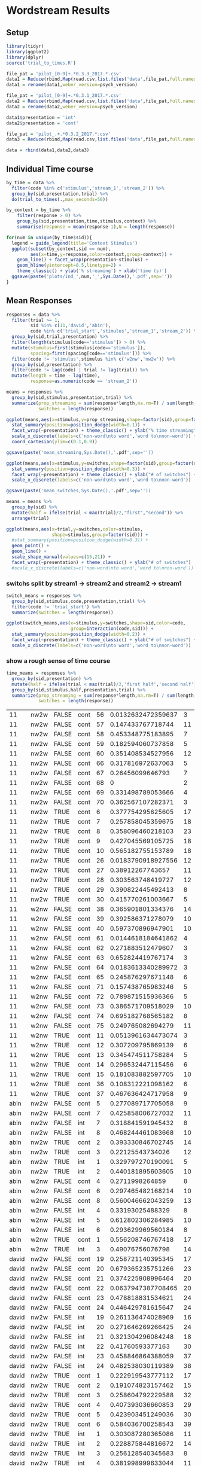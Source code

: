 * Wordstream Results
** Setup
#+begin_src R :session
library(tidyr)
library(ggplot2)
library(dplyr)
source('trial_to_times.R')

file_pat = 'pilot_[0-9]+.*0.3.3_2017.*.csv'
data1 = Reduce(rbind,Map(read.csv,list.files('data',file_pat,full.names=T)))
data1 = rename(data1,weber_version=psych_version)

file_pat = 'pilot_[0-9]+.*0.3.1_2017.*.csv'
data2 = Reduce(rbind,Map(read.csv,list.files('data',file_pat,full.names=T)))
data2 = rename(data2,weber_version=psych_version)

data1$presentation = 'int'
data2$presentation = 'cont'

file_pat = 'pilot_.+.*0.3.2_2017.*.csv'
data3 = Reduce(rbind,Map(read.csv,list.files('data',file_pat,full.names=T)))

data = rbind(data1,data2,data3)

#+end_src

#+RESULTS:

** Individual Time course

#+begin_src R :session
by_time = data %>%
  filter(code %in% c('stimulus','stream_1','stream_2')) %>%
  group_by(sid,presentation,trial) %>%
  do(trial_to_times(.,max_seconds=50))

by_context = by_time %>%
	filter(response > 0) %>%
	group_by(sid,presentation,time,stimulus,context) %>%
	summarise(response = mean(response-1),N = length(response))

#+end_src

#+begin_src R :session
for(num in unique(by_time$sid)){
  legend = guide_legend(title='Context Stimulus')
  ggplot(subset(by_context,sid == num),
         aes(x=time,y=response,color=context,group=context)) +
    geom_line() + facet_wrap(presentation~stimulus) +
    geom_hline(yintercept=0.5,linetype=2) +
    theme_classic() + ylab('% streaming') + xlab('time (s)')
  ggsave(paste('plots/ind_',num,'_',Sys.Date(),'.pdf',sep=''))
}
#+end_src

#+RESULTS:

** Mean Responses

#+begin_src R :session :results output silent
  responses = data %>%
    filter(trial >= 1,
           sid %in% c(11,'david','abin'),
           code %in% c('trial_start','stimulus','stream_1','stream_2')) %>%
    group_by(sid,trial,presentation) %>%
    filter(length(stimulus[code=='stimulus']) > 0) %>%
    mutate(stimulus=first(stimulus[code=='stimulus']),
           spacing=first(spacing[code=='stimulus'])) %>%
    filter(code != 'stimulus',stimulus %in% c('w2nw','nw2w')) %>%
    group_by(sid,presentation) %>%
    filter(code != lag(code) | trial != lag(trial)) %>%
    mutate(length = time - lag(time),
           response=as.numeric(code == 'stream_2'))

  means = responses %>%
    group_by(sid,stimulus,presentation,trial) %>%
    summarize(prop_streaming = sum(response*length,na.rm=T) / sum(length,na.rm=T),
              switches = length(response))
#+end_src

#+begin_src R :session :file 1.png :results value graphics
  ggplot(means,aes(x=stimulus,y=prop_streaming,shape=factor(sid),group=factor(sid))) +
    stat_summary(position=position_dodge(width=0.1)) +
    facet_wrap(~presentation) + theme_classic() + ylab("% time streaming") +
    scale_x_discrete(labels=c('non-word\nto word','word to\nnon-word')) +
    coord_cartesian(ylim=c(0.1,0.9))
#+end_src

#+RESULTS:
[[file:1.png]]

#+begin_src R :sessions
ggsave(paste('mean_streaming,Sys.Date(),'.pdf',sep=''))
#+end_src

#+begin_src R :session :file 2.png :results value graphics
ggplot(means,aes(x=stimulus,y=switches,shape=factor(sid),group=factor(sid))) +
  stat_summary(position=position_dodge(width=0.3)) +
  facet_wrap(~presentation) + theme_classic() + ylab("# of switches") +
  scale_x_discrete(labels=c('non-word\nto word','word to\nnon-word'))
#+end_src

#+RESULTS:
[[file:2.png]]
#+begin_src R :sessions
ggsave(paste('mean_switches,Sys.Date(),'.pdf',sep=''))
#+end_src

#+begin_src R :session :results output silent
means = means %>%
  group_by(sid) %>%
  mutate(half = ifelse(trial < max(trial)/2,"first","second")) %>%
  arrange(trial)
#+end_src

#+begin_src R :session :file 2b.png :results value graphics
  ggplot(means,aes(x=trial,y=switches,color=stimulus,
                   shape=stimulus,group=factor(sid))) +
    #stat_summary(position=position_dodge(width=0.3)) +
	geom_point() +
	geom_line() +
	scale_shape_manual(values=c(15,21)) +
    facet_wrap(~presentation) + theme_classic() + ylab("# of switches")
    #scale_x_discrete(labels=c('non-word\nto word','word to\nnon-word'))
#+end_src

#+RESULTS:
[[file:2b.png]]

*** switchs split by stream1 -> stream2 and stream2 -> stream1

#+begin_src R :session :results output silent
switch_means = responses %>%
  group_by(sid,stimulus,code,presentation,trial) %>%
  filter(code != 'trial_start') %>%
  summarize(switches = length(response))
#+end_src

#+begin_src R :session :file 3.png :results value graphics
ggplot(switch_means,aes(x=stimulus,y=switches,shape=sid,color=code,
						group=interaction(code,sid))) +
  stat_summary(position=position_dodge(width=0.2)) +
  facet_wrap(~presentation) + theme_classic() + ylab("# of switches") +
  scale_x_discrete(labels=c('non-word\nto word','word to\nnon-word'))
#+end_src

#+RESULTS:
[[file:3.png]]

*** show a rough sense of time course

#+begin_src R :session
  time_means = responses %>%
    group_by(sid,presentation) %>%
    mutate(half = ifelse(trial < max(trial)/2,'first half','second half')) %>%
    group_by(sid,stimulus,half,presentation,trial) %>%
    summarize(prop_streaming = sum(response*length,na.rm=T) / sum(length,na.rm=T),
              switches = length(response))
#+end_src

#+RESULTS:
| 11    | nw2w | first half  | cont |  6 |  0.377754295625605 | 17 |
| 11    | nw2w | first half  | cont |  7 |  0.257858045359675 | 18 |
| 11    | nw2w | first half  | cont |  8 |  0.358096460218103 | 23 |
| 11    | nw2w | first half  | cont |  9 |  0.427045569105725 | 18 |
| 11    | nw2w | first half  | cont | 10 |  0.565182755153789 | 18 |
| 11    | nw2w | first half  | cont | 26 | 0.0183790918927556 | 12 |
| 11    | nw2w | first half  | cont | 27 |   0.38912267743657 | 11 |
| 11    | nw2w | first half  | cont | 28 |  0.303563748419727 | 12 |
| 11    | nw2w | first half  | cont | 29 |  0.390822445492413 |  8 |
| 11    | nw2w | first half  | cont | 30 |  0.415770261003667 |  5 |
| 11    | nw2w | second half | cont | 56 | 0.0132632472359637 |  3 |
| 11    | nw2w | second half | cont | 57 |  0.147433767718744 | 11 |
| 11    | nw2w | second half | cont | 58 |  0.453348775183895 |  7 |
| 11    | nw2w | second half | cont | 59 |  0.182594060737858 |  5 |
| 11    | nw2w | second half | cont | 60 |  0.351408534527956 | 12 |
| 11    | nw2w | second half | cont | 66 |  0.317816972637063 |  5 |
| 11    | nw2w | second half | cont | 67 |   0.26456099646793 |  7 |
| 11    | nw2w | second half | cont | 68 |                  0 |  2 |
| 11    | nw2w | second half | cont | 69 |  0.331498789053666 |  4 |
| 11    | nw2w | second half | cont | 70 |  0.362567107282371 |  3 |
| 11    | w2nw | first half  | cont | 11 | 0.0513961634473074 |  3 |
| 11    | w2nw | first half  | cont | 12 |  0.307209795869139 |  6 |
| 11    | w2nw | first half  | cont | 13 |  0.345474511758284 |  5 |
| 11    | w2nw | first half  | cont | 14 |  0.296532447115456 |  6 |
| 11    | w2nw | first half  | cont | 15 |  0.181083882597705 | 10 |
| 11    | w2nw | first half  | cont | 36 |  0.108312221098162 |  6 |
| 11    | w2nw | first half  | cont | 37 |  0.467636424717958 |  9 |
| 11    | w2nw | second half | cont | 38 |  0.365901801334376 | 14 |
| 11    | w2nw | second half | cont | 39 |  0.392586371278079 | 10 |
| 11    | w2nw | second half | cont | 40 |  0.597370896947901 | 10 |
| 11    | w2nw | second half | cont | 61 | 0.0144618184641862 |  4 |
| 11    | w2nw | second half | cont | 62 |  0.271883512479607 |  3 |
| 11    | w2nw | second half | cont | 63 |  0.652824419767174 |  3 |
| 11    | w2nw | second half | cont | 64 | 0.0183613340289972 |  3 |
| 11    | w2nw | second half | cont | 65 |  0.245876297671148 |  6 |
| 11    | w2nw | second half | cont | 71 |  0.157438765983246 |  5 |
| 11    | w2nw | second half | cont | 72 |  0.789871515936366 |  5 |
| 11    | w2nw | second half | cont | 73 |  0.386571709518029 | 10 |
| 11    | w2nw | second half | cont | 74 |  0.695182768565182 |  8 |
| 11    | w2nw | second half | cont | 75 |  0.249765082694279 | 11 |
| abin  | nw2w | first half  | cont |  2 |  0.393330846702745 | 14 |
| abin  | nw2w | first half  | cont |  3 |   0.22125543734026 | 12 |
| abin  | nw2w | first half  | int  |  1 |  0.329797270190091 |  5 |
| abin  | nw2w | first half  | int  |  2 |  0.440181895603605 | 10 |
| abin  | nw2w | second half | cont |  5 |  0.277089717705058 |  9 |
| abin  | nw2w | second half | cont |  7 |  0.425858006727032 | 11 |
| abin  | nw2w | second half | int  |  7 |  0.318841591945432 |  8 |
| abin  | nw2w | second half | int  |  8 |  0.468244461083668 | 10 |
| abin  | w2nw | first half  | cont |  1 |  0.556208746767418 | 17 |
| abin  | w2nw | first half  | int  |  3 |   0.49076756076798 | 14 |
| abin  | w2nw | second half | cont |  4 |    0.2711998264859 |  8 |
| abin  | w2nw | second half | cont |  6 |  0.297465482168214 | 10 |
| abin  | w2nw | second half | cont |  8 |  0.560046662043259 | 13 |
| abin  | w2nw | second half | int  |  4 |   0.33193025488329 |  8 |
| abin  | w2nw | second half | int  |  5 |  0.612802306284985 | 10 |
| abin  | w2nw | second half | int  |  6 |  0.293629969560184 |  8 |
| david | nw2w | first half  | cont |  1 |  0.222919543777112 | 17 |
| david | nw2w | first half  | cont |  2 |  0.191074823157462 | 15 |
| david | nw2w | first half  | cont |  3 |  0.258604792229588 | 32 |
| david | nw2w | first half  | cont |  4 |  0.407393036660853 | 29 |
| david | nw2w | first half  | cont |  5 |  0.423903451249036 | 30 |
| david | nw2w | first half  | cont |  6 |  0.584036700258543 | 39 |
| david | nw2w | first half  | int  |  1 |  0.303087280365086 | 11 |
| david | nw2w | first half  | int  |  2 |  0.228875844816672 | 14 |
| david | nw2w | first half  | int  |  3 |  0.256128540345683 |  8 |
| david | nw2w | first half  | int  |  4 |  0.381998999633044 | 11 |
| david | nw2w | first half  | int  |  5 |  0.409356087987784 | 27 |
| david | nw2w | first half  | int  |  6 |    0.4550711661245 | 15 |
| david | nw2w | second half | cont | 19 |  0.258721140395345 | 17 |
| david | nw2w | second half | cont | 20 |  0.679365235751266 | 23 |
| david | nw2w | second half | cont | 21 |  0.374225908996464 | 20 |
| david | nw2w | second half | cont | 22 | 0.0637947387708465 | 20 |
| david | nw2w | second half | cont | 23 |  0.478818831534621 | 24 |
| david | nw2w | second half | cont | 24 |  0.446429781615647 | 24 |
| david | nw2w | second half | int  | 19 |  0.261136474028969 | 16 |
| david | nw2w | second half | int  | 20 |  0.271646269266425 | 24 |
| david | nw2w | second half | int  | 21 |  0.321304296084248 | 18 |
| david | nw2w | second half | int  | 22 |   0.41760593377163 | 30 |
| david | nw2w | second half | int  | 23 |  0.458846864388059 | 37 |
| david | nw2w | second half | int  | 24 |  0.482538030119389 | 38 |
| david | w2nw | first half  | cont |  7 |  0.417477490872927 | 37 |
| david | w2nw | first half  | cont |  8 |  0.520271486268845 | 34 |
| david | w2nw | first half  | cont |  9 |  0.476289256346451 | 26 |
| david | w2nw | first half  | cont | 10 |  0.339662467506193 | 23 |
| david | w2nw | first half  | cont | 11 |  0.378461263161499 | 15 |
| david | w2nw | first half  | int  |  7 |  0.327609663523698 | 29 |
| david | w2nw | first half  | int  |  8 |  0.445498170938495 | 27 |
| david | w2nw | first half  | int  |  9 |   0.32932414049055 | 27 |
| david | w2nw | first half  | int  | 10 |  0.311236989539148 | 12 |
| david | w2nw | first half  | int  | 11 |  0.357466033965088 | 16 |
| david | w2nw | second half | cont | 12 |  0.298833779779828 | 31 |
| david | w2nw | second half | cont | 13 |  0.179701452138197 | 23 |
| david | w2nw | second half | cont | 14 |  0.502137741310262 | 28 |
| david | w2nw | second half | cont | 15 |  0.438109069006533 | 18 |
| david | w2nw | second half | cont | 16 |  0.322273293731184 | 16 |
| david | w2nw | second half | cont | 17 |  0.230264387440832 | 18 |
| david | w2nw | second half | cont | 18 |  0.372704800071602 | 25 |
| david | w2nw | second half | int  | 12 |  0.449792962867972 |  9 |
| david | w2nw | second half | int  | 13 |  0.533861201621957 | 19 |
| david | w2nw | second half | int  | 14 |  0.344569390854104 | 37 |
| david | w2nw | second half | int  | 15 |  0.517125242785645 | 19 |
| david | w2nw | second half | int  | 16 |   0.33241098087611 | 18 |
| david | w2nw | second half | int  | 17 |  0.353177188565648 | 16 |
| david | w2nw | second half | int  | 18 |  0.533400648553665 | 16 |

| 11    | nw2w | FALSE | cont | 56 | 0.0132632472359637 |  3 |
| 11    | nw2w | FALSE | cont | 57 |  0.147433767718744 | 11 |
| 11    | nw2w | FALSE | cont | 58 |  0.453348775183895 |  7 |
| 11    | nw2w | FALSE | cont | 59 |  0.182594060737858 |  5 |
| 11    | nw2w | FALSE | cont | 60 |  0.351408534527956 | 12 |
| 11    | nw2w | FALSE | cont | 66 |  0.317816972637063 |  5 |
| 11    | nw2w | FALSE | cont | 67 |   0.26456099646793 |  7 |
| 11    | nw2w | FALSE | cont | 68 |                  0 |  2 |
| 11    | nw2w | FALSE | cont | 69 |  0.331498789053666 |  4 |
| 11    | nw2w | FALSE | cont | 70 |  0.362567107282371 |  3 |
| 11    | nw2w | TRUE  | cont |  6 |  0.377754295625605 | 17 |
| 11    | nw2w | TRUE  | cont |  7 |  0.257858045359675 | 18 |
| 11    | nw2w | TRUE  | cont |  8 |  0.358096460218103 | 23 |
| 11    | nw2w | TRUE  | cont |  9 |  0.427045569105725 | 18 |
| 11    | nw2w | TRUE  | cont | 10 |  0.565182755153789 | 18 |
| 11    | nw2w | TRUE  | cont | 26 | 0.0183790918927556 | 12 |
| 11    | nw2w | TRUE  | cont | 27 |   0.38912267743657 | 11 |
| 11    | nw2w | TRUE  | cont | 28 |  0.303563748419727 | 12 |
| 11    | nw2w | TRUE  | cont | 29 |  0.390822445492413 |  8 |
| 11    | nw2w | TRUE  | cont | 30 |  0.415770261003667 |  5 |
| 11    | w2nw | FALSE | cont | 38 |  0.365901801334376 | 14 |
| 11    | w2nw | FALSE | cont | 39 |  0.392586371278079 | 10 |
| 11    | w2nw | FALSE | cont | 40 |  0.597370896947901 | 10 |
| 11    | w2nw | FALSE | cont | 61 | 0.0144618184641862 |  4 |
| 11    | w2nw | FALSE | cont | 62 |  0.271883512479607 |  3 |
| 11    | w2nw | FALSE | cont | 63 |  0.652824419767174 |  3 |
| 11    | w2nw | FALSE | cont | 64 | 0.0183613340289972 |  3 |
| 11    | w2nw | FALSE | cont | 65 |  0.245876297671148 |  6 |
| 11    | w2nw | FALSE | cont | 71 |  0.157438765983246 |  5 |
| 11    | w2nw | FALSE | cont | 72 |  0.789871515936366 |  5 |
| 11    | w2nw | FALSE | cont | 73 |  0.386571709518029 | 10 |
| 11    | w2nw | FALSE | cont | 74 |  0.695182768565182 |  8 |
| 11    | w2nw | FALSE | cont | 75 |  0.249765082694279 | 11 |
| 11    | w2nw | TRUE  | cont | 11 | 0.0513961634473074 |  3 |
| 11    | w2nw | TRUE  | cont | 12 |  0.307209795869139 |  6 |
| 11    | w2nw | TRUE  | cont | 13 |  0.345474511758284 |  5 |
| 11    | w2nw | TRUE  | cont | 14 |  0.296532447115456 |  6 |
| 11    | w2nw | TRUE  | cont | 15 |  0.181083882597705 | 10 |
| 11    | w2nw | TRUE  | cont | 36 |  0.108312221098162 |  6 |
| 11    | w2nw | TRUE  | cont | 37 |  0.467636424717958 |  9 |
| abin  | nw2w | FALSE | cont |  5 |  0.277089717705058 |  9 |
| abin  | nw2w | FALSE | cont |  7 |  0.425858006727032 | 11 |
| abin  | nw2w | FALSE | int  |  7 |  0.318841591945432 |  8 |
| abin  | nw2w | FALSE | int  |  8 |  0.468244461083668 | 10 |
| abin  | nw2w | TRUE  | cont |  2 |  0.393330846702745 | 14 |
| abin  | nw2w | TRUE  | cont |  3 |   0.22125543734026 | 12 |
| abin  | nw2w | TRUE  | int  |  1 |  0.329797270190091 |  5 |
| abin  | nw2w | TRUE  | int  |  2 |  0.440181895603605 | 10 |
| abin  | w2nw | FALSE | cont |  4 |    0.2711998264859 |  8 |
| abin  | w2nw | FALSE | cont |  6 |  0.297465482168214 | 10 |
| abin  | w2nw | FALSE | cont |  8 |  0.560046662043259 | 13 |
| abin  | w2nw | FALSE | int  |  4 |   0.33193025488329 |  8 |
| abin  | w2nw | FALSE | int  |  5 |  0.612802306284985 | 10 |
| abin  | w2nw | FALSE | int  |  6 |  0.293629969560184 |  8 |
| abin  | w2nw | TRUE  | cont |  1 |  0.556208746767418 | 17 |
| abin  | w2nw | TRUE  | int  |  3 |   0.49076756076798 | 14 |
| david | nw2w | FALSE | cont | 19 |  0.258721140395345 | 17 |
| david | nw2w | FALSE | cont | 20 |  0.679365235751266 | 23 |
| david | nw2w | FALSE | cont | 21 |  0.374225908996464 | 20 |
| david | nw2w | FALSE | cont | 22 | 0.0637947387708465 | 20 |
| david | nw2w | FALSE | cont | 23 |  0.478818831534621 | 24 |
| david | nw2w | FALSE | cont | 24 |  0.446429781615647 | 24 |
| david | nw2w | FALSE | int  | 19 |  0.261136474028969 | 16 |
| david | nw2w | FALSE | int  | 20 |  0.271646269266425 | 24 |
| david | nw2w | FALSE | int  | 21 |  0.321304296084248 | 18 |
| david | nw2w | FALSE | int  | 22 |   0.41760593377163 | 30 |
| david | nw2w | FALSE | int  | 23 |  0.458846864388059 | 37 |
| david | nw2w | FALSE | int  | 24 |  0.482538030119389 | 38 |
| david | nw2w | TRUE  | cont |  1 |  0.222919543777112 | 17 |
| david | nw2w | TRUE  | cont |  2 |  0.191074823157462 | 15 |
| david | nw2w | TRUE  | cont |  3 |  0.258604792229588 | 32 |
| david | nw2w | TRUE  | cont |  4 |  0.407393036660853 | 29 |
| david | nw2w | TRUE  | cont |  5 |  0.423903451249036 | 30 |
| david | nw2w | TRUE  | cont |  6 |  0.584036700258543 | 39 |
| david | nw2w | TRUE  | int  |  1 |  0.303087280365086 | 11 |
| david | nw2w | TRUE  | int  |  2 |  0.228875844816672 | 14 |
| david | nw2w | TRUE  | int  |  3 |  0.256128540345683 |  8 |
| david | nw2w | TRUE  | int  |  4 |  0.381998999633044 | 11 |
| david | nw2w | TRUE  | int  |  5 |  0.409356087987784 | 27 |
| david | nw2w | TRUE  | int  |  6 |    0.4550711661245 | 15 |
| david | w2nw | FALSE | cont | 12 |  0.298833779779828 | 31 |
| david | w2nw | FALSE | cont | 13 |  0.179701452138197 | 23 |
| david | w2nw | FALSE | cont | 14 |  0.502137741310262 | 28 |
| david | w2nw | FALSE | cont | 15 |  0.438109069006533 | 18 |
| david | w2nw | FALSE | cont | 16 |  0.322273293731184 | 16 |
| david | w2nw | FALSE | cont | 17 |  0.230264387440832 | 18 |
| david | w2nw | FALSE | cont | 18 |  0.372704800071602 | 25 |
| david | w2nw | FALSE | int  | 12 |  0.449792962867972 |  9 |
| david | w2nw | FALSE | int  | 13 |  0.533861201621957 | 19 |
| david | w2nw | FALSE | int  | 14 |  0.344569390854104 | 37 |
| david | w2nw | FALSE | int  | 15 |  0.517125242785645 | 19 |
| david | w2nw | FALSE | int  | 16 |   0.33241098087611 | 18 |
| david | w2nw | FALSE | int  | 17 |  0.353177188565648 | 16 |
| david | w2nw | FALSE | int  | 18 |  0.533400648553665 | 16 |
| david | w2nw | TRUE  | cont |  7 |  0.417477490872927 | 37 |
| david | w2nw | TRUE  | cont |  8 |  0.520271486268845 | 34 |
| david | w2nw | TRUE  | cont |  9 |  0.476289256346451 | 26 |
| david | w2nw | TRUE  | cont | 10 |  0.339662467506193 | 23 |
| david | w2nw | TRUE  | cont | 11 |  0.378461263161499 | 15 |
| david | w2nw | TRUE  | int  |  7 |  0.327609663523698 | 29 |
| david | w2nw | TRUE  | int  |  8 |  0.445498170938495 | 27 |
| david | w2nw | TRUE  | int  |  9 |   0.32932414049055 | 27 |
| david | w2nw | TRUE  | int  | 10 |  0.311236989539148 | 12 |
| david | w2nw | TRUE  | int  | 11 |  0.357466033965088 | 16 |

#+begin_src R :session :file 4.png :results value graphics
  ggplot(time_means,aes(x=stimulus,y=switches,shape=sid,group=sid)) +
    stat_summary(position=position_dodge(width=0.2)) +
    facet_wrap(half~presentation) + theme_classic() + ylab("# of switches") +
    scale_x_discrete(labels=c('non-word\nto word','word to\nnon-word'))
#+end_src

#+RESULTS:
[[file:4.png]]


** Mean Response Time course

#+begin_src R :session
means = by_context %>%
  group_by(time,stimulus,context) %>%
  summarise(response = mean(response))

ggplot(means,
       aes(x=time,y=response,color=context,group=context)) +
	geom_line() + facet_wrap(~stimulus) +
  geom_hline(yintercept=0.5,linetype=2) +
	theme_classic() + ylab('% streaming') + xlab('time (s)')
ggsave(paste('plots/means_',Sys.Date(),'.pdf',sep=''))
#+end_src

#+RESULTS:
